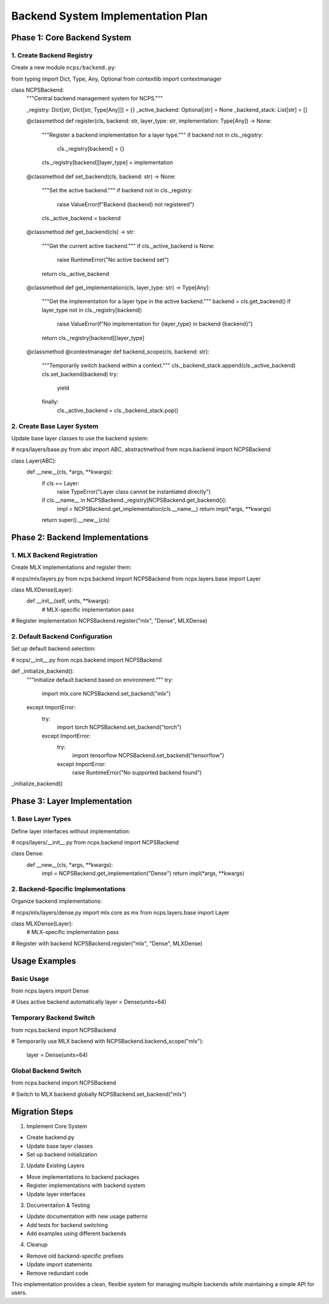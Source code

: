 Backend System Implementation Plan
==================================

Phase 1: Core Backend System
----------------------------

1. Create Backend Registry
~~~~~~~~~~~~~~~~~~~~~~~~~~

Create a new module ``ncps/backend.py``:

.. code:: python

from typing import Dict, Type, Any, Optional
from contextlib import contextmanager

class NCPSBackend:
    """Central backend management system for NCPS."""

    _registry: Dict[str, Dict[str, Type[Any]]] = {}
    _active_backend: Optional[str] = None
    _backend_stack: List[str] = []

    @classmethod
    def register(cls, backend: str, layer_type: str, implementation: Type[Any]) -> None:
        """Register a backend implementation for a layer type."""
        if backend not in cls._registry:
            cls._registry[backend] = {}
        cls._registry[backend][layer_type] = implementation

    @classmethod
    def set_backend(cls, backend: str) -> None:
        """Set the active backend."""
        if backend not in cls._registry:
            raise ValueError(f"Backend {backend} not registered")
        cls._active_backend = backend

    @classmethod
    def get_backend(cls) -> str:
        """Get the current active backend."""
        if cls._active_backend is None:
            raise RuntimeError("No active backend set")
        return cls._active_backend

    @classmethod
    def get_implementation(cls, layer_type: str) -> Type[Any]:
        """Get the implementation for a layer type in the active backend."""
        backend = cls.get_backend()
        if layer_type not in cls._registry[backend]:
            raise ValueError(f"No implementation for {layer_type} in backend {backend}")
        return cls._registry[backend][layer_type]

    @classmethod
    @contextmanager
    def backend_scope(cls, backend: str):
        """Temporarily switch backend within a context."""
        cls._backend_stack.append(cls._active_backend)
        cls.set_backend(backend)
        try:
            yield
        finally:
            cls._active_backend = cls._backend_stack.pop()

2. Create Base Layer System
~~~~~~~~~~~~~~~~~~~~~~~~~~~

Update base layer classes to use the backend system:

.. code:: python

# ncps/layers/base.py
from abc import ABC, abstractmethod
from ncps.backend import NCPSBackend

class Layer(ABC):
    def __new__(cls, *args, **kwargs):
        if cls == Layer:
            raise TypeError("Layer class cannot be instantiated directly")
        if cls.__name__ in NCPSBackend._registry[NCPSBackend.get_backend()]:
            impl = NCPSBackend.get_implementation(cls.__name__)
            return impl(*args, **kwargs)
        return super().__new__(cls)

Phase 2: Backend Implementations
--------------------------------

1. MLX Backend Registration
~~~~~~~~~~~~~~~~~~~~~~~~~~~

Create MLX implementations and register them:

.. code:: python

# ncps/mlx/layers.py
from ncps.backend import NCPSBackend
from ncps.layers.base import Layer

class MLXDense(Layer):
    def __init__(self, units, **kwargs):
        # MLX-specific implementation
        pass

# Register implementation
NCPSBackend.register("mlx", "Dense", MLXDense)

2. Default Backend Configuration
~~~~~~~~~~~~~~~~~~~~~~~~~~~~~~~~

Set up default backend selection:

.. code:: python

# ncps/__init__.py
from ncps.backend import NCPSBackend

def _initialize_backend():
    """Initialize default backend based on environment."""
    try:
        import mlx.core
        NCPSBackend.set_backend("mlx")
    except ImportError:
        try:
            import torch
            NCPSBackend.set_backend("torch")
        except ImportError:
            try:
                import tensorflow
                NCPSBackend.set_backend("tensorflow")
            except ImportError:
                raise RuntimeError("No supported backend found")

_initialize_backend()

Phase 3: Layer Implementation
-----------------------------

1. Base Layer Types
~~~~~~~~~~~~~~~~~~~

Define layer interfaces without implementation:

.. code:: python

# ncps/layers/__init__.py
from ncps.backend import NCPSBackend

class Dense:
    def __new__(cls, *args, **kwargs):
        impl = NCPSBackend.get_implementation("Dense")
        return impl(*args, **kwargs)

2. Backend-Specific Implementations
~~~~~~~~~~~~~~~~~~~~~~~~~~~~~~~~~~~

Organize backend implementations:

.. code:: python

# ncps/mlx/layers/dense.py
import mlx.core as mx
from ncps.layers.base import Layer

class MLXDense(Layer):
    # MLX-specific implementation
    pass

# Register with backend
NCPSBackend.register("mlx", "Dense", MLXDense)

Usage Examples
--------------

Basic Usage
~~~~~~~~~~~

.. code:: python

from ncps.layers import Dense

# Uses active backend automatically
layer = Dense(units=64)

Temporary Backend Switch
~~~~~~~~~~~~~~~~~~~~~~~~

.. code:: python

from ncps.backend import NCPSBackend

# Temporarily use MLX backend
with NCPSBackend.backend_scope("mlx"):
    layer = Dense(units=64)

Global Backend Switch
~~~~~~~~~~~~~~~~~~~~~

.. code:: python

from ncps.backend import NCPSBackend

# Switch to MLX backend globally
NCPSBackend.set_backend("mlx")

Migration Steps
---------------

1. Implement Core System

- Create backend.py
- Update base layer classes
- Set up backend initialization

2. Update Existing Layers

- Move implementations to backend packages
- Register implementations with backend system
- Update layer interfaces

3. Documentation & Testing

- Update documentation with new usage patterns
- Add tests for backend switching
- Add examples using different backends

4. Cleanup

- Remove old backend-specific prefixes
- Update import statements
- Remove redundant code

This implementation provides a clean, flexible system for managing
multiple backends while maintaining a simple API for users.
